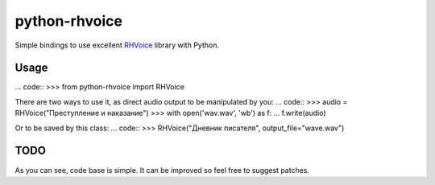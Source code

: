 python-rhvoice
==================

Simple bindings to use excellent `RHVoice <https://github.com/Olga-Yakovleva/RHVoice>`_ library with Python.


Usage
------------------
... code::
>>> from python-rhvoice import RHVoice


There are two ways to use it, as direct audio output to be manipulated by you:
... code::
>>> audio = RHVoice("Преступление и наказание")
>>> with open('wav.wav', 'wb') as f:
...     f.write(audio)

	
Or to be saved by this class:
... code::
>>> RHVoice("Дневник писателя", output_file="wave.wav")

TODO
------------------
As you can see, code base is simple. It can be improved so feel free to suggest patches.
